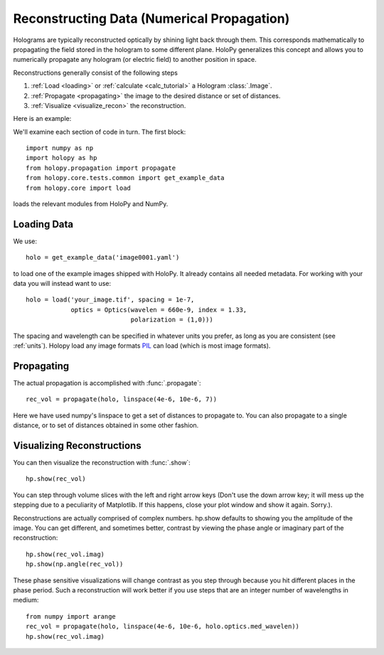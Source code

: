 .. _recon_tutorial:

*******************************************
Reconstructing Data (Numerical Propagation)
*******************************************

Holograms are typically reconstructed optically by shining light back
through them.  This corresponds mathematically to propagating the
field stored in the hologram to some different plane.  HoloPy
generalizes this concept and allows you to numerically propagate any
hologram (or electric field) to another position in space.

Reconstructions generally consist of the following steps

1. :ref:`Load <loading>` or :ref:`calculate <calc_tutorial>` a
   Hologram :class:`.Image`.

2. :ref:`Propagate <propagating>` the image to the desired distance or
   set of distances.

3. :ref:`Visualize <visualize_recon>` the reconstruction. 

Here is an example:

.. plot:: pyplots/basic_recon.py
   :include-source:

We'll examine each section of code in turn. The first block::

  import numpy as np
  import holopy as hp
  from holopy.propagation import propagate
  from holopy.core.tests.common import get_example_data
  from holopy.core import load

loads the relevant modules from HoloPy and NumPy. 

Loading Data
------------

We use::

  holo = get_example_data('image0001.yaml')

to load one of the example images shipped with HoloPy. It already
contains all needed metadata. For working with your data you will
instead want to use::
  
  holo = load('your_image.tif', spacing = 1e-7, 
              optics = Optics(wavelen = 660e-9, index = 1.33, 
                              polarization = (1,0)))

The spacing and wavelength can be specified in whatever units you
prefer, as long as you are consistent (see :ref:`units`). Holopy load
any image formats `PIL <http://www.pythonware.com/products/pil/>`_ can
load (which is most image formats).

.. _propagating:

Propagating
-----------

The actual propagation is accomplished with :func:`.propagate`::

  rec_vol = propagate(holo, linspace(4e-6, 10e-6, 7))

Here we have used numpy's linspace to get a set of distances to
propagate to. You can also propagate to a single distance, or to set
of distances obtained in some other fashion.

.. _visualize_recon:

Visualizing Reconstructions
---------------------------

You can then visualize the reconstruction with :func:`.show`::
  
  hp.show(rec_vol)

You can step through volume slices with the left and right arrow keys
(Don't use the down arrow key; it will mess up the stepping due to a
peculiarity of Matplotlib. If this happens, close your plot window and
show it again. Sorry.). 

Reconstructions are actually comprised of complex numbers. hp.show
defaults to showing you the amplitude of the image. You can get
different, and sometimes better, contrast by viewing the phase angle or
imaginary part of the reconstruction::

  hp.show(rec_vol.imag)
  hp.show(np.angle(rec_vol))

These phase sensitive visualizations will change contrast as you step
through because you hit different places in the phase period. Such a
reconstruction will work better if you use steps that are an integer
number of wavelengths in medium::

  from numpy import arange
  rec_vol = propagate(holo, linspace(4e-6, 10e-6, holo.optics.med_wavelen))
  hp.show(rec_vol.imag)
